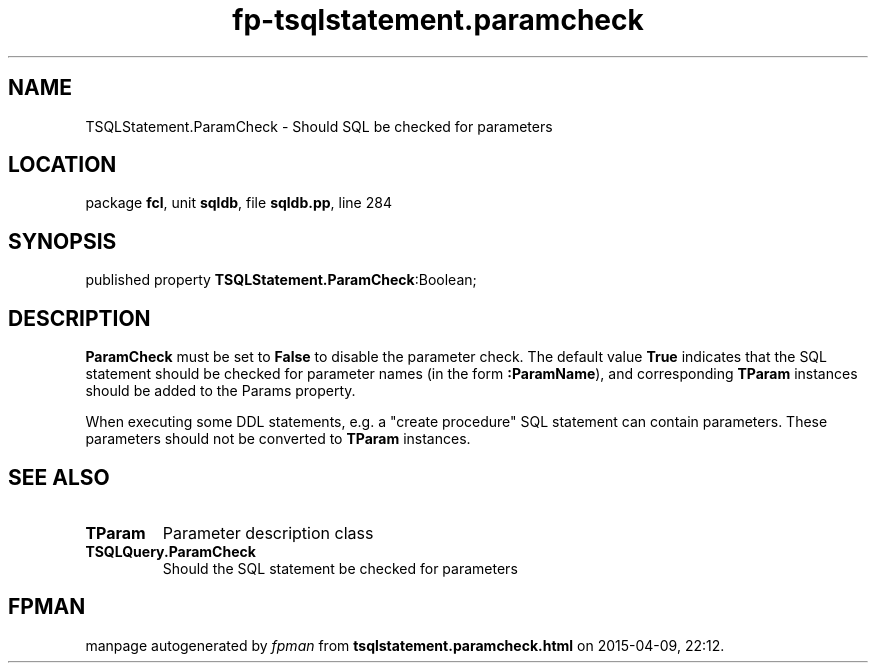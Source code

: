 .\" file autogenerated by fpman
.TH "fp-tsqlstatement.paramcheck" 3 "2014-03-14" "fpman" "Free Pascal Programmer's Manual"
.SH NAME
TSQLStatement.ParamCheck - Should SQL be checked for parameters
.SH LOCATION
package \fBfcl\fR, unit \fBsqldb\fR, file \fBsqldb.pp\fR, line 284
.SH SYNOPSIS
published property  \fBTSQLStatement.ParamCheck\fR:Boolean;
.SH DESCRIPTION
\fBParamCheck\fR must be set to \fBFalse\fR to disable the parameter check. The default value \fBTrue\fR indicates that the SQL statement should be checked for parameter names (in the form \fB:ParamName\fR), and corresponding \fBTParam\fR instances should be added to the Params property.

When executing some DDL statements, e.g. a "create procedure" SQL statement can contain parameters. These parameters should not be converted to \fBTParam\fR instances.


.SH SEE ALSO
.TP
.B TParam
Parameter description class
.TP
.B TSQLQuery.ParamCheck
Should the SQL statement be checked for parameters

.SH FPMAN
manpage autogenerated by \fIfpman\fR from \fBtsqlstatement.paramcheck.html\fR on 2015-04-09, 22:12.

